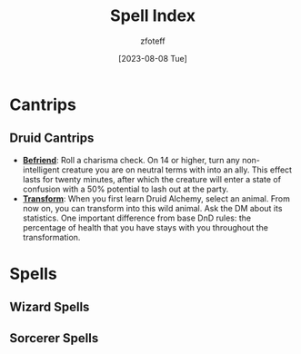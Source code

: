 :PROPERTIES:
:ID:       49c66431-d9c7-4213-ae29-b62365fd32d4
:END:
#+title:    Spell Index
#+author:   zfoteff
#+date:     [2023-08-08 Tue]
#+summary:  Spell index containing all spells and subsections of spells/cantrips
#+HTML_HEAD: <link rel="stylesheet" type="text/css" href="static/stylesheets/default-style.css" />

* Cantrips
** Druid Cantrips
:PROPERTIES:
:ID:       6d25c67e-615a-45ed-a675-fa7cbedb2941
:END:
- _*Befriend*_: Roll a charisma check. On 14 or higher, turn any non-intelligent creature you are on neutral terms with into an ally. This effect lasts for twenty minutes, after which the creature will enter a state of confusion with a 50% potential to lash out at the party.
- _*Transform*_: When you first learn Druid Alchemy, select an animal. From now on, you can transform into this wild animal. Ask the DM about its statistics. One important difference from base DnD rules: the percentage of health that you have stays with you throughout the transformation.
* Spells
** Wizard Spells
** Sorcerer Spells
